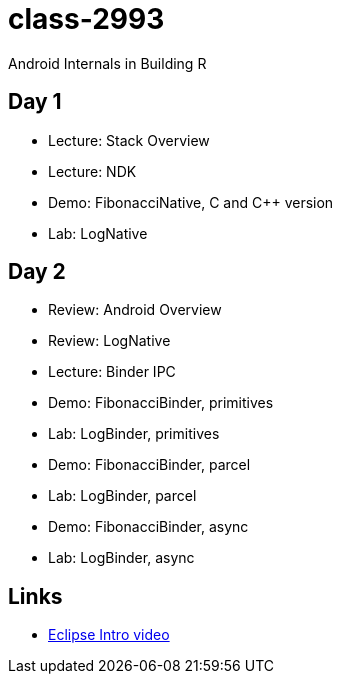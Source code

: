 class-2993
==========

Android Internals in Building R

== Day 1 ==

* Lecture: Stack Overview
* Lecture: NDK
* Demo: FibonacciNative, C and C++ version
* Lab: LogNative


== Day 2 ==

* Review: Android Overview
* Review: LogNative
* Lecture: Binder IPC
* Demo: FibonacciBinder, primitives
* Lab: LogBinder, primitives
* Demo: FibonacciBinder, parcel
* Lab: LogBinder, parcel
* Demo: FibonacciBinder, async
* Lab: LogBinder, async



== Links ==

* http://mrkn.co/f/595[Eclipse Intro video]